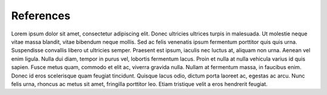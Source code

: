 References
================

Lorem ipsum dolor sit amet, consectetur adipiscing elit. Donec ultricies ultrices turpis in malesuada. Ut molestie neque vitae massa blandit, vitae bibendum neque mollis. Sed ac felis venenatis ipsum fermentum porttitor quis quis urna. Suspendisse convallis libero ut ultricies semper. Praesent est ipsum, iaculis nec luctus at, aliquam non urna. Aenean vel enim ligula. Nulla dui diam, tempor in purus vel, lobortis fermentum lacus. Proin et nulla at nulla vehicula varius id quis sapien. Fusce metus quam, commodo et elit ac, viverra gravida nulla. Nullam at fermentum massa, in faucibus enim. Donec id eros scelerisque quam feugiat tincidunt. Quisque lacus odio, dictum porta laoreet ac, egestas ac arcu. Nunc felis urna, rhoncus ac metus sit amet, fringilla porttitor leo. Etiam tristique velit a eros hendrerit feugiat.